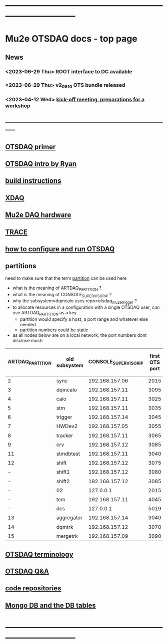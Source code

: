 #+startup:fold
* ------------------------------------------------------------------------------
* Mu2e OTSDAQ docs - top page                                                
** News                                                                      
*** <2023-06-29 Thu> ROOT interface to DC available
*** <2023-06-29 Thu> v2_06_10 OTS bundle released
*** <2023-04-12 Wed> [[https://docs.google.com/document/d/1HcwRGdVoRhv8FstQncY7KOxvNlP6nf_gGtHEcNmc2Bc/edit][kick-off meeting, preparations for a workshop]]
** -----------------------------------------------------------------------------
** [[https://otsdaq.fnal.gov/tutorials/first_demo/topics/configuration_primer.html][OTSDAQ primer]]
** [[https://docs.google.com/presentation/d/1wzSJMK3fCoW2aZ_sdO1jg0n8WoykJR7MJ1ILqp3kEAI/edit#slide=id.p][OTSDAQ intro by Ryan]]
** [[file:build_instructions.org][build instructions]]
** [[file:xdaq.org][XDAQ]]
** [[file:hardware.org][Mu2e DAQ hardware]]
** [[file:trace.org][TRACE]] 
** [[file:configure_and_run.org][how to configure and run OTSDAQ]]
** partitions                                                                
   need to make sure that the term _partition_ can be used here

   - what is the meaning of ARTDAQ_PARTITION ?
   - what is the meaning of CONSOLE_SUPERVISOR_IP ?
   - why the subsystem=dqmcalo uses repo=otsdaq_mu2e_trigger ? 
   - to allocate resources in a configuration with a single OTSDAQ user, can use ARTDAQ_PARTITION as a key
     - partition would specify a host, a port range and whatever else needed
     - partition numbers could be static
   - as all nodes below are on a local network, the port numbers dont disclose much
|------------------+---------------+-----------------------+----------------+--------------------+-------------------------|
| ARTDAQ_PARTITION | old subsystem | CONSOLE_SUPERVISOR_IP | first OTS port | first OTS port WIZ | repo                    |
|------------------+---------------+-----------------------+----------------+--------------------+-------------------------|
|                2 | sync          |        192.168.157.06 |           2015 |               2015 | otsdaq_mu2e             |
|                3 | dqmcalo       |        192.168.157.11 |           3095 |               3095 | otsdaq_mu2e_trigger     |
|                4 | calo          |        192.168.157.11 |           3025 |               3025 | otsdaq_mu2e_calorimeter |
|                5 | stm           |        192.168.157.11 |           3035 |               3035 | otsdaq_mu2e_stm         |
|                6 | trigger       |        192.168.157.14 |           3045 |               3045 | otsdaq_mu2e_trigger     |
|                7 | HWDev2        |        192.168.157.05 |           3055 |               3055 | otsdaq_mu2e             |
|                8 | tracker       |        192.168.157.11 |           3065 |               3065 | otsdaq_mu2e_tracker     |
|                9 | crv           |        192.168.157.12 |           3085 |               3085 | otsdaq_mu2e_crv         |
|               11 | stmdbtest     |        192.168.157.11 |           3040 |               3040 | otsdaq_mu2e_stm         |
|               12 | shift         |        192.168.157.12 |           3075 |               3075 | otsdaq_mu2e             |
|                - | shift1        |        192.168.157.12 |           3080 |               3080 | otsdaq_mu2e             |
|                - | shift2        |        192.168.157.12 |           3085 |               3085 | otsdaq_mu2e             |
|                - | 02            |             127.0.0.1 |           2015 |                  - | otsdaq_mu2e             |
|                - | tem           |        192.168.157.11 |           4045 |               4045 | otsdaq_mu2e_extmon      |
|                - | dcs           |             127.0.0.1 |           5019 |                  - | otsdaq_mu2e             |
|               13 | aggregator    |        192.168.157.14 |           3040 |               3040 | otsdaq_mu2e_dqm         |
|               14 | dqmtrk        |        192.168.157.12 |           3070 |               3070 | otsdaq_mu2e_tracker     |
|               15 | mergetrk      |        192.168.157.09 |           3090 |               3090 | otsdaq_mu2e_tracker     |
|------------------+---------------+-----------------------+----------------+--------------------+-------------------------|
** [[file:otsdaq_terminology.org][OTSDAQ terminology]]                                                         
** [[file:otsdaq_q_and_a.org][OTSDAQ Q&A]]           
** [[file:code_repositories.org][code repositories]]                                                         
** [[file:db_tables.org][Mongo DB and the DB tables]] 
* ------------------------------------------------------------------------------
